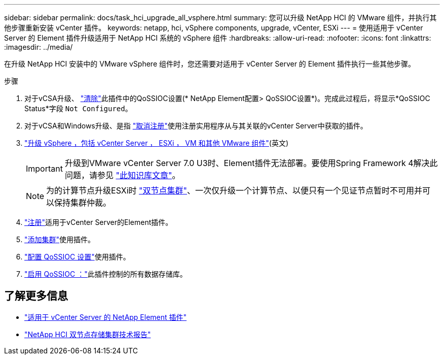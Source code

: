 ---
sidebar: sidebar 
permalink: docs/task_hci_upgrade_all_vsphere.html 
summary: 您可以升级 NetApp HCI 的 VMware 组件，并执行其他步骤重新安装 vCenter 插件。 
keywords: netapp, hci, vSphere components, upgrade, vCenter, ESXi 
---
= 使用适用于 vCenter Server 的 Element 插件升级适用于 NetApp HCI 系统的 vSphere 组件
:hardbreaks:
:allow-uri-read: 
:nofooter: 
:icons: font
:linkattrs: 
:imagesdir: ../media/


[role="lead"]
在升级 NetApp HCI 安装中的 VMware vSphere 组件时，您还需要对适用于 vCenter Server 的 Element 插件执行一些其他步骤。

.步骤
. 对于vCSA升级、 https://docs.netapp.com/us-en/vcp/vcp_task_qossioc.html#clear-qossioc-settings["清除"^]此插件中的QoSSIOC设置(* NetApp Element配置> QoSSIOC设置*)。完成此过程后，将显示*QoSSIOC Status*字段 `Not Configured`。
. 对于vCSA和Windows升级、是指 https://docs.netapp.com/us-en/vcp/task_vcp_unregister.html["取消注册"^]使用注册实用程序从与其关联的vCenter Server中获取的插件。
. https://docs.vmware.com/en/VMware-vSphere/6.7/com.vmware.vcenter.upgrade.doc/GUID-7AFB6672-0B0B-4902-B254-EE6AE81993B2.html["升级 vSphere ，包括 vCenter Server ， ESXi ， VM 和其他 VMware 组件"^](英文)
+

IMPORTANT: 升级到VMware vCenter Server 7.0 U3时、Element插件无法部署。要使用Spring Framework 4解决此问题，请参见 https://kb.netapp.com/Advice_and_Troubleshooting/Hybrid_Cloud_Infrastructure/NetApp_HCI/vCenter_plug-in_deployment_fails_after_upgrading_vCenter_to_version_7.0_U3["此知识库文章"^]。

+

NOTE: 为的计算节点升级ESXi时 https://www.netapp.com/pdf.html?item=/media/9489-tr-4823.pdf["双节点集群"^]、一次仅升级一个计算节点、以便只有一个见证节点暂时不可用并可以保持集群仲裁。

. https://docs.netapp.com/us-en/vcp/vcp_task_getstarted.html#register-the-plug-in-with-vcenter["注册"^]适用于vCenter Server的Element插件。
. https://docs.netapp.com/us-en/vcp/vcp_task_getstarted.html#add-storage-clusters-for-use-with-the-plug-in["添加集群"^]使用插件。
. https://docs.netapp.com/us-en/vcp/vcp_task_getstarted.html#configure-qossioc-settings-using-the-plug-in["配置 QoSSIOC 设置"^]使用插件。
. https://docs.netapp.com/us-en/vcp/vcp_task_qossioc.html#enabling-qossioc-automation-on-datastores["启用 QoSSIOC ："^]此插件控制的所有数据存储库。


[discrete]
== 了解更多信息

* https://docs.netapp.com/us-en/vcp/index.html["适用于 vCenter Server 的 NetApp Element 插件"^]
* https://www.netapp.com/pdf.html?item=/media/9489-tr-4823.pdf["NetApp HCI 双节点存储集群技术报告"^]

